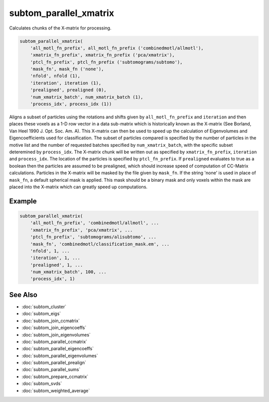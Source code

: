 =======================
subtom_parallel_xmatrix
=======================

Calculates chunks of the X-matrix for processing.

.. code-block:: Matlab

    subtom_parallel_xmatrix(
        'all_motl_fn_prefix', all_motl_fn_prefix ('combinedmotl/allmotl'),
        'xmatrix_fn_prefix', xmatrix_fn_prefix ('pca/xmatrix'),
        'ptcl_fn_prefix', ptcl_fn_prefix ('subtomograms/subtomo'),
        'mask_fn', mask_fn ('none'),
        'nfold', nfold (1),
        'iteration', iteration (1),
        'prealigned', prealigned (0),
        'num_xmatrix_batch', num_xmatrix_batch (1),
        'process_idx', process_idx (1))

Aligns a subset of particles using the rotations and shifts given by
``all_motl_fn_prefix`` and ``iteration`` and then places these voxels as a 1-D
row vector in a data sub-matrix which is historically known as the X-matrix (See
Borland, Van Heel 1990 J. Opt. Soc. Am. A). This X-matrix can then be used to
speed up the calculation of Eigenvolumes and Eigencoefficients used for
classification. The subset of particles compared is specified by the number of
particles in the motive list and the number of requested batches specified by
``num_xmatrix_batch``, with the specific subset deteremined by ``process_idx``.
The X-matrix chunk will be written out as specified by ``xmatrix_fn_prefix``,
``iteration`` and ``process_idx``. The location of the particles is specified by
``ptcl_fn_prefix``. If ``prealigned`` evaluates to true as a boolean then the
particles are assumed to be prealigned, which should increase speed of
computation of CC-Matrix calculations. Particles in the X-matrix will be masked
by the file given by ``mask_fn``. If the string 'none' is used in place of
``mask_fn``, a default spherical mask is applied. This mask should be a binary
mask and only voxels within the mask are placed into the X-matrix which can
greatly speed up computations.

-------
Example
-------

.. code-block:: Matlab

    subtom_parallel_xmatrix(
        'all_motl_fn_prefix', 'combinedmotl/allmotl', ...
        'xmatrix_fn_prefix', 'pca/xmatrix', ...
        'ptcl_fn_prefix', 'subtomograms/alisubtomo', ...
        'mask_fn', 'combinedmotl/classification_mask.em', ...
        'nfold', 1, ...
        'iteration', 1, ...
        'prealigned', 1, ...
        'num_xmatrix_batch', 100, ...
        'process_idx', 1)

--------
See Also
--------

* :doc:`subtom_cluster`
* :doc:`subtom_eigs`
* :doc:`subtom_join_ccmatrix`
* :doc:`subtom_join_eigencoeffs`
* :doc:`subtom_join_eigenvolumes`
* :doc:`subtom_parallel_ccmatrix`
* :doc:`subtom_parallel_eigencoeffs`
* :doc:`subtom_parallel_eigenvolumes`
* :doc:`subtom_parallel_prealign`
* :doc:`subtom_parallel_sums`
* :doc:`subtom_prepare_ccmatrix`
* :doc:`subtom_svds`
* :doc:`subtom_weighted_average`
